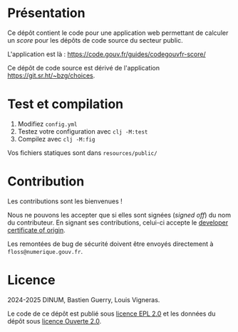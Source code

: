 [[https://code.gouv.fr/documentation/#quels-degres-douverture-pour-les-codes-sources][https://img.shields.io/badge/code.gouv.fr-ouvert-mediumseagreen.svg]]
[[https://github.com/codegouvfr/guide-codegouvfr-awesome/tree/master/item/LICENSES][https://img.shields.io/badge/Licence-EPL%2C%20Licence%20Ouverte-orange.svg]]

* Présentation

Ce dépôt contient le code pour une application web permettant de
calculer un /score/ pour les dépôts de code source du secteur public.

L'application est là : https://code.gouv.fr/guides/codegouvfr-score/

Ce dépôt de code source est dérivé de l'application
https://git.sr.ht/~bzg/choices.

* Test et compilation

1. Modifiez =config.yml=
2. Testez votre configuration avec =clj -M:test=
3. Compilez avec =clj -M:fig=

Vos fichiers statiques sont dans =resources/public/=

* Contribution

Les contributions sont les bienvenues !

Nous ne pouvons les accepter que si elles sont signées (/signed off/) du
nom du contributeur. En signant ses contributions, celui-ci accepte le
[[https://developercertificate.org][developer certificate of origin]].

Les remontées de bug de sécurité doivent être envoyés directement à
=floss@numerique.gouv.fr=.

* Licence

2024-2025 DINUM, Bastien Guerry, Louis Vigneras.

Le code de ce dépôt est publié sous [[file:LICENSES/LICENSE.EPL-2.0.md][licence EPL 2.0]] et les données du
dépôt sous [[file:LICENSES/LICENSE.Etalab-2.0.txt][licence Ouverte 2.0]].
